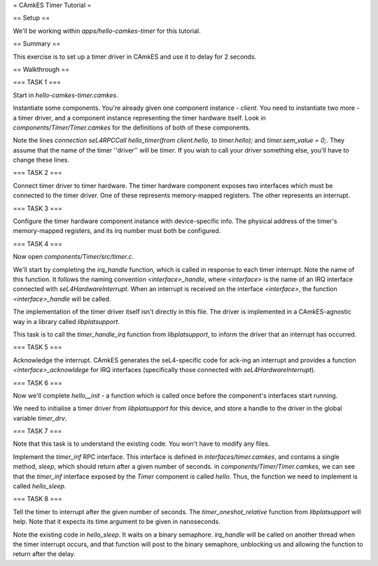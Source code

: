 = CAmkES Timer Tutorial =

== Setup ==

We'll be working within `apps/hello-camkes-timer` for this tutorial.

== Summary ==

This exercise is to set up a timer driver in CAmkES and use it to delay for 2 seconds.

== Walkthrough ==

=== TASK 1 ===

Start in `hello-camkes-timer.camkes`.

Instantiate some components. You're already given one component instance - `client`.
You need to instantiate two more - a timer driver, and a component instance representing the timer hardware itself.
Look in `components/Timer/Timer.camkes` for the definitions of both of these components.

Note the lines `connection seL4RPCCall hello_timer(from client.hello, to timer.hello);` and `timer.sem_value = 0;`. They assume that the name of the timer ''driver'' will be `timer`. If you wish to call your driver something else, you'll have to change these lines.

=== TASK 2 ===

Connect timer driver to timer hardware. The timer hardware component exposes two interfaces which must be connected to the timer driver. One of these represents memory-mapped registers. The other represents an interrupt.

=== TASK 3 ===

Configure the timer hardware component instance with device-specific info. The physical address of the timer's memory-mapped registers, and its irq number must both be configured.

=== TASK 4 ===

Now open `components/Timer/src/timer.c`.

We'll start by completing the `irq_handle` function, which is called in response to each timer interrupt. Note the name of this function. It follows the naming convention `<interface>_handle`, where `<interface>` is the name of an IRQ interface connected with `seL4HardwareInterrupt`. When an interrupt is received on the interface `<interface>`, the function `<interface>_handle` will be called.

The implementation of the timer driver itself isn't directly in this file. The driver is implemented in a CAmkES-agnostic way in a library called `libplatsupport`.

This task is to call the `timer_handle_irq` function from `libplatsupport`, to inform the driver that an interrupt has occurred.

=== TASK 5 ===

Acknowledge the interrupt. CAmkES generates the seL4-specific code for ack-ing an interrupt and provides a function `<interface>_acknowldege` for IRQ interfaces (specifically those connected with `seL4HardwareInterrupt`).

=== TASK 6 ===

Now we'll complete `hello__init` - a function which is called once before the component's interfaces start running.

We need to initialise a timer driver from `libplatsupport` for this device, and store a handle to the driver in the global variable `timer_drv`.

=== TASK 7 ===

Note that this task is to understand the existing code. You won't have to modify any files.

Implement the `timer_inf` RPC interface. This interface is defined in `interfaces/timer.camkes`, and contains a single method, `sleep`, which should return after a given number of seconds. in `components/Timer/Timer.camkes`, we can see that the `timer_inf` interface exposed by the `Timer` component is called `hello`. Thus, the function we need to implement is called `hello_sleep`.

=== TASK 8 ===

Tell the timer to interrupt after the given number of seconds. The `timer_oneshot_relative` function from `libplatsupport` will help. Note that it expects its time argument to be given in nanoseconds.

Note the existing code in `hello_sleep`. It waits on a binary semaphore. `irq_handle` will be called on another thread when the timer interrupt occurs, and that function will post to the binary semaphore, unblocking us and allowing the function to return after the delay.

